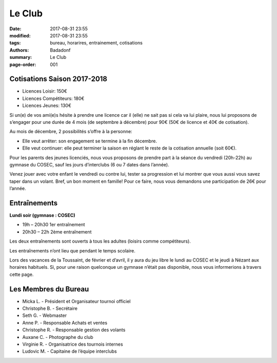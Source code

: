 Le Club
#######

:date: 2017-08-31 23:55
:modified: 2017-08-31 23:55
:tags: bureau, horarires, entrainement, cotisations
:authors: Badadonf
:summary: Le Club
:page-order: 001

.. image:: /images/entraineur.jpg
    :align: right
    :alt: entraineur

Cotisations Saison 2017-2018
----------------------------

* Licences Loisir: 150€
* Licences Compétiteurs: 180€
* Licences Jeunes: 130€

Si un(e) de vos ami(e)s hésite à prendre une licence car il (elle) ne sait pas si cela va lui plaire, nous lui proposons de 
s’engager pour une durée de 4 mois (de septembre à décembre) pour 90€ (50€ de licence et 40€ de cotisation).

Au mois de décembre, 2 possibilités s’offre à la personne:

* Elle veut arrêter: son engagement se termine à la fin décembre.
* Elle veut continuer: elle peut terminer la saison en réglant le reste de la cotisation annuelle (soit 60€).

Pour les parents des jeunes licenciés, nous vous proposons de prendre part à la séance du vendredi (20h-22h) au gymnase du COSEC, 
sauf les jours d’interclubs (6 ou 7 dates dans l’année).

Venez jouer avec votre enfant le vendredi ou contre lui, tester sa progression et lui montrer que vous aussi vous savez 
taper dans un volant. Bref, un bon moment en famille! Pour ce faire, nous vous demandons une participation de 26€ pour l’année.

Entraînements
-------------

**Lundi soir (gymnase : COSEC)**

* 19h – 20h30 1er entraînement
* 20h30 – 22h 2ème entraînement

Les deux entraînements sont ouverts à tous les adultes (loisirs comme compétiteurs).

Les entraînements n’ont lieu que pendant le temps scolaire.

Lors des vacances de la Toussaint, de février et d’avril, il y aura du jeu libre le lundi au COSEC et le jeudi à Nézant 
aux horaires habituels.
Si, pour une raison quelconque un gymnase n’était pas disponible, nous vous informerions à travers cette page.

Les Membres du Bureau
---------------------

* Micka L. - Président et Organisateur tournoi officiel
* Christophe B. - Secrétaire
* Seth G. - Webmaster
* Anne P. - Responsable Achats et ventes
* Christophe R. - Responsable gestion des volants
* Auxane C. - Photographe du club
* Virginie R. - Organisatrice des tournois internes
* Ludovic M. - Capitaine de l’équipe interclubs